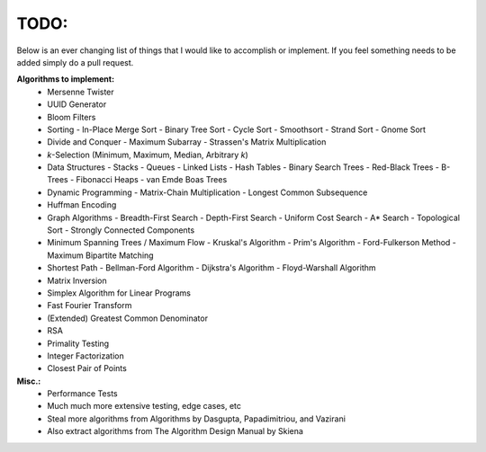 TODO:
-----

Below is an ever changing list of things that I would like to accomplish or implement. If you feel something needs to be added simply do a pull request.

**Algorithms to implement:**
    - Mersenne Twister
    - UUID Generator
    - Bloom Filters
    - Sorting
      - In-Place Merge Sort
      - Binary Tree Sort
      - Cycle Sort
      - Smoothsort
      - Strand Sort
      - Gnome Sort
    - Divide and Conquer
      - Maximum Subarray
      - Strassen's Matrix Multiplication
    - *k*-Selection (Minimum, Maximum, Median, Arbitrary *k*)
    - Data Structures
      - Stacks
      - Queues
      - Linked Lists
      - Hash Tables
      - Binary Search Trees
      - Red-Black Trees
      - B-Trees
      - Fibonacci Heaps
      - van Emde Boas Trees
    - Dynamic Programming
      - Matrix-Chain Multiplication
      - Longest Common Subsequence
    - Huffman Encoding
    - Graph Algorithms
      - Breadth-First Search
      - Depth-First Search
      - Uniform Cost Search
      - A* Search
      - Topological Sort
      - Strongly Connected Components
    - Minimum Spanning Trees / Maximum Flow
      - Kruskal's Algorithm
      - Prim's Algorithm
      - Ford-Fulkerson Method
      - Maximum Bipartite Matching
    - Shortest Path
      - Bellman-Ford Algorithm
      - Dijkstra's Algorithm
      - Floyd-Warshall Algorithm
    - Matrix Inversion
    - Simplex Algorithm for Linear Programs
    - Fast Fourier Transform
    - (Extended) Greatest Common Denominator
    - RSA
    - Primality Testing
    - Integer Factorization
    - Closest Pair of Points


**Misc.:**
    - Performance Tests
    - Much much more extensive testing, edge cases, etc
    - Steal more algorithms from Algorithms by Dasgupta,
      Papadimitriou, and Vazirani
    - Also extract algorithms from The Algorithm Design Manual by
      Skiena

